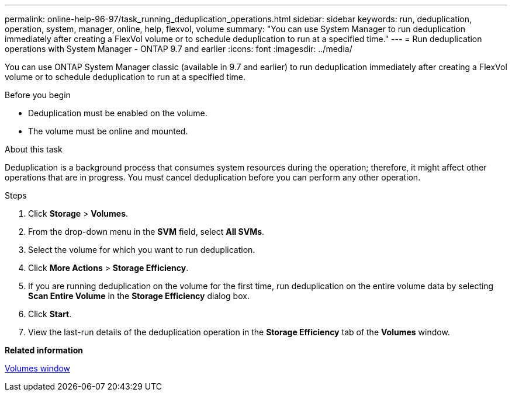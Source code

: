 ---
permalink: online-help-96-97/task_running_deduplication_operations.html
sidebar: sidebar
keywords: run, deduplication, operation, system, manager, online, help, flexvol, volume
summary: "You can use System Manager to run deduplication immediately after creating a FlexVol volume or to schedule deduplication to run at a specified time."
---
= Run deduplication operations with System Manager - ONTAP 9.7 and earlier
:icons: font
:imagesdir: ../media/

[.lead]
You can use ONTAP System Manager classic (available in 9.7 and earlier) to run deduplication immediately after creating a FlexVol volume or to schedule deduplication to run at a specified time.

.Before you begin

* Deduplication must be enabled on the volume.
* The volume must be online and mounted.

.About this task

Deduplication is a background process that consumes system resources during the operation; therefore, it might affect other operations that are in progress. You must cancel deduplication before you can perform any other operation.

.Steps

. Click *Storage* > *Volumes*.
. From the drop-down menu in the *SVM* field, select *All SVMs*.
. Select the volume for which you want to run deduplication.
. Click *More Actions* > *Storage Efficiency*.
. If you are running deduplication on the volume for the first time, run deduplication on the entire volume data by selecting *Scan Entire Volume* in the *Storage Efficiency* dialog box.
. Click *Start*.
. View the last-run details of the deduplication operation in the *Storage Efficiency* tab of the *Volumes* window.

*Related information*

xref:reference_volumes_window.adoc[Volumes window]
